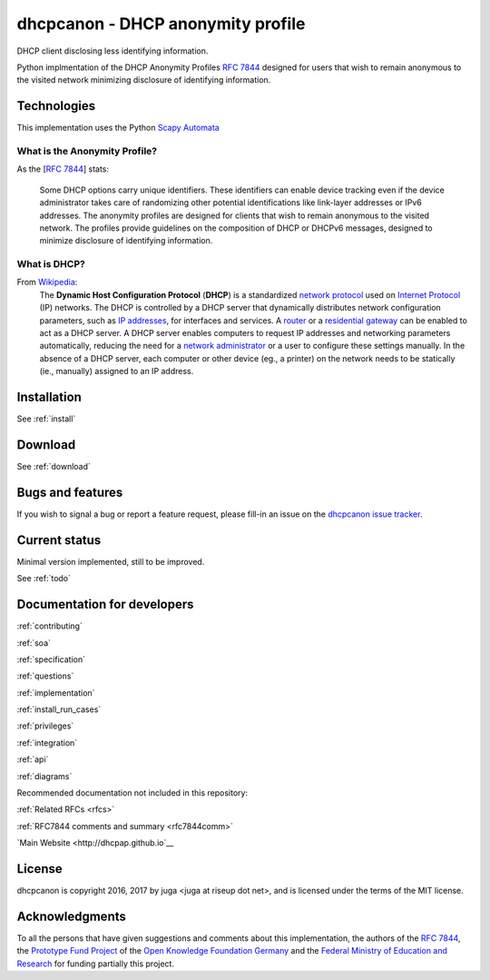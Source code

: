 .. _about:

dhcpcanon - DHCP anonymity profile
==================================

DHCP client disclosing less identifying information.

Python implmentation of the DHCP Anonymity Profiles :rfc:`7844`
designed for users that wish to remain anonymous to the visited network
minimizing disclosure of identifying information.

Technologies
-------------

This implementation uses the Python
`Scapy Automata <https://www.secdev.org/projects/scapy/doc/advanced_usage.html#automata>`__

What is the Anonymity Profile?
~~~~~~~~~~~~~~~~~~~~~~~~~~~~~~

As the [:rfc:`7844`] stats:

    Some DHCP options carry unique identifiers. These identifiers can
    enable device tracking even if the device administrator takes care of
    randomizing other potential identifications like link-layer addresses
    or IPv6 addresses. The anonymity profiles are designed for clients
    that wish to remain anonymous to the visited network. The profiles
    provide guidelines on the composition of DHCP or DHCPv6 messages,
    designed to minimize disclosure of identifying information.

What is DHCP?
~~~~~~~~~~~~~~

From `Wikipedia <https://en.wikipedia.org/wiki/DHCP>`__:
    The **Dynamic Host Configuration Protocol** (**DHCP**) is a standardized
    `network protocol <https://en.wikipedia.org/wiki/Network_protocol>`__
    used on `Internet
    Protocol <https://en.wikipedia.org/wiki/Internet_Protocol>`__ (IP)
    networks. The DHCP is controlled by a DHCP server that dynamically
    distributes network configuration parameters, such as `IP
    addresses <https://en.wikipedia.org/wiki/IP_address>`__, for interfaces
    and services. A
    `router <https://en.wikipedia.org/wiki/Router_%28computing%29>`__ or a
    `residential
    gateway <https://en.wikipedia.org/wiki/Residential_gateway>`__ can be
    enabled to act as a DHCP server. A DHCP server enables computers to
    request IP addresses and networking parameters automatically, reducing
    the need for a `network
    administrator <https://en.wikipedia.org/wiki/Network_administrator>`__
    or a user to configure these settings manually. In the absence of a DHCP
    server, each computer or other device (eg., a printer) on the network
    needs to be statically (ie., manually) assigned to an IP address.

Installation
------------

See :ref:`install`

Download
--------

See :ref:`download`

Bugs and features
-----------------

If you wish to signal a bug or report a feature request, please fill-in
an issue on the `dhcpcanon issue tracker
<https://github.com/juga0/dhcpcanon/issues>`__.

Current status
--------------

Minimal version implemented, still to be improved.

See :ref:`todo`

Documentation for developers
-----------------------------

:ref:`contributing`

:ref:`soa`

:ref:`specification`

:ref:`questions`

:ref:`implementation`

:ref:`install_run_cases`

:ref:`privileges`

:ref:`integration`

:ref:`api`

:ref:`diagrams`

Recommended documentation not included in this repository:

:ref:`Related RFCs <rfcs>`

:ref:`RFC7844 comments and summary <rfc7844comm>`

`Main Website <http://dhcpap.github.io`__

License
-------

dhcpcanon is copyright 2016, 2017 by juga <juga at riseup dot net>,
and is licensed under the terms of the MIT license.

Acknowledgments
---------------

To all the persons that have given suggestions and comments about this
implementation, the authors of the :rfc:`7844`,
the `Prototype Fund Project <https://prototypefund.de>`_ of the
`Open Knowledge Foundation Germany <https://okfn.de/>`_ and the
`Federal Ministry of Education and Research <https://www.bmbf.de/>`_
for funding partially this project.
